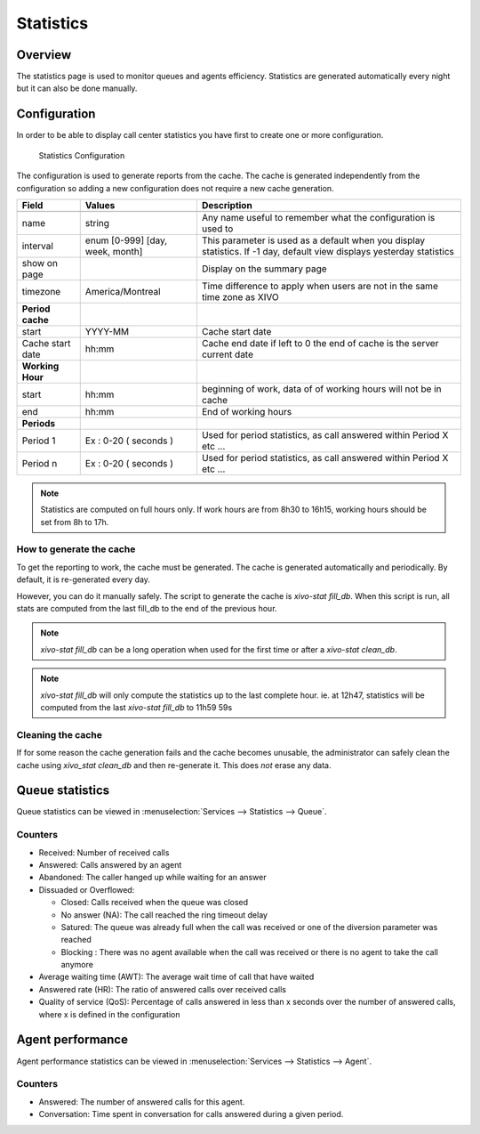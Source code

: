 **********
Statistics
**********


Overview
========

The statistics page is used to monitor queues and agents efficiency. Statistics
are generated automatically every night but it can also be done manually.


Configuration
=============

In order to be able to display call center statistics you have first to create one or more configuration.

.. figure:: images/Statistic_configuration.png
   :scale: 90%
   :alt: Statistics Configuration

   Statistics Configuration

The configuration is used to generate reports from the cache. The cache is generated independently
from the configuration so adding a new configuration does not require a new cache generation.


+------------------+---------------------------------+---------------------------------------------------------------------------+
| Field            | Values                          | Description                                                               |
|                  |                                 |                                                                           |
+==================+=================================+===========================================================================+
|                  |                                 |                                                                           |
+------------------+---------------------------------+---------------------------------------------------------------------------+
| name             | string                          | Any name useful to remember what the configuration is used to             |
+------------------+---------------------------------+---------------------------------------------------------------------------+
| interval         | enum [0-999] [day, week, month] | This parameter is used as a default when you display statistics.          |
|                  |                                 | If -1 day, default view displays yesterday statistics                     |
+------------------+---------------------------------+---------------------------------------------------------------------------+
| show on page     |                                 | Display on the summary page                                               |
+------------------+---------------------------------+---------------------------------------------------------------------------+
| timezone         | America/Montreal                | Time difference to apply when users are not in the same time zone as XIVO |
+------------------+---------------------------------+---------------------------------------------------------------------------+
| **Period cache** |                                 |                                                                           |
+------------------+---------------------------------+---------------------------------------------------------------------------+
| start            | YYYY-MM                         | Cache start date                                                          |
+------------------+---------------------------------+---------------------------------------------------------------------------+
| Cache start date | hh:mm                           | Cache end date if left to 0 the end of cache is the server current date   |
+------------------+---------------------------------+---------------------------------------------------------------------------+
| **Working Hour** |                                 |                                                                           |
+------------------+---------------------------------+---------------------------------------------------------------------------+
| start            | hh:mm                           | beginning of work, data of of working hours will not be in cache          |
+------------------+---------------------------------+---------------------------------------------------------------------------+
| end              | hh:mm                           | End of working hours                                                      |
+------------------+---------------------------------+---------------------------------------------------------------------------+
| **Periods**      |                                 |                                                                           |
+------------------+---------------------------------+---------------------------------------------------------------------------+
| Period 1         | Ex : 0-20 ( seconds )           | Used for period statistics, as call answered within Period X etc ...      |
+------------------+---------------------------------+---------------------------------------------------------------------------+
| Period n         | Ex : 0-20 ( seconds )           | Used for period statistics, as call answered within Period X etc ...      |
+------------------+---------------------------------+---------------------------------------------------------------------------+

.. note:: Statistics are computed on full hours only. If work hours are from 8h30 to 16h15,
    working hours should be set from 8h to 17h.


How to generate the cache
-------------------------

To get the reporting to work, the cache must be generated. The cache is
generated automatically and periodically. By default, it is re-generated every
day.

However, you can do it manually safely. The script to generate the cache is
*xivo-stat fill_db*.  When this script is run, all stats are computed from the
last fill_db to the end of the previous hour.

.. note:: *xivo-stat fill_db* can be a long operation when used for the first time or after a *xivo-stat clean_db*.

.. note:: *xivo-stat fill_db* will only compute the statistics up to the last complete hour.
    ie. at 12h47, statistics will be computed from the last *xivo-stat fill_db* to 11h59 59s


Cleaning the cache
------------------

If for some reason the cache generation fails and the cache becomes unusable,
the administrator can safely clean the cache using *xivo_stat clean_db* and then
re-generate it. This does *not* erase any data.


Queue statistics
================

Queue statistics can be viewed in :menuselection:`Services --> Statistics --> Queue`.

.. figure:: images/statistic_queue.png
   :scale: 85%
   :alt: Queue statistic


Counters
--------

* Received: Number of received calls
* Answered: Calls answered by an agent
* Abandoned: The caller hanged up while waiting for an answer
* Dissuaded or Overflowed:

  * Closed: Calls received when the queue was closed
  * No answer (NA): The call reached the ring timeout delay
  * Satured: The queue was already full when the call was received or one of the diversion parameter was reached
  * Blocking : There was no agent available when the call was received or there is no agent to take the call anymore

* Average waiting time (AWT): The average wait time of call that have waited
* Answered rate (HR): The ratio of answered calls over received calls
* Quality of service (QoS): Percentage of calls answered in less than x seconds
  over the number of answered calls, where x is defined in the configuration


Agent performance
=================

Agent performance statistics can be viewed in :menuselection:`Services --> Statistics --> Agent`.

.. figure:: images/statistic_agent.png
    :scale: 85%
    :alt: Queue statistic


Counters
--------

* Answered: The number of answered calls for this agent.
* Conversation: Time spent in conversation for calls answered during a given period.
